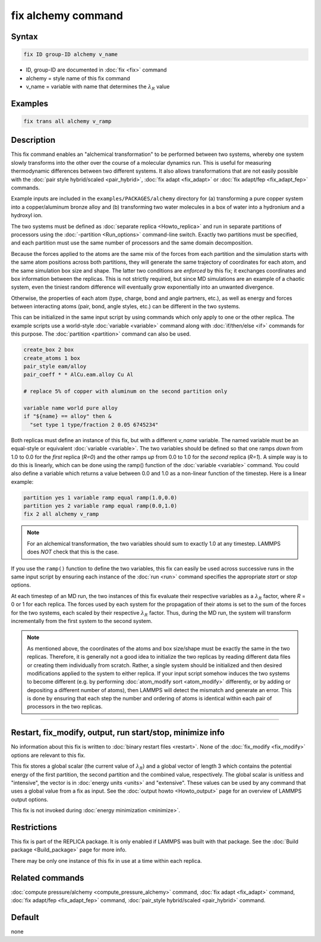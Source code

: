 .. index:: fix alchemy

fix alchemy command
===================

Syntax
""""""

.. code-block:: LAMMPS

   fix ID group-ID alchemy v_name

* ID, group-ID are documented in :doc:`fix <fix>` command
* alchemy = style name of this fix command
* v_name = variable with name that determines the :math:`\lambda_R` value

Examples
""""""""

.. code-block:: LAMMPS

   fix trans all alchemy v_ramp

Description
"""""""""""

.. versionadded:: 28Mar2023

This fix command enables an "alchemical transformation" to be performed
between two systems, whereby one system slowly transforms into the other
over the course of a molecular dynamics run.  This is useful for
measuring thermodynamic differences between two different systems.  It
also allows transformations that are not easily possible with the
:doc:`pair style hybrid/scaled <pair_hybrid>`, :doc:`fix adapt
<fix_adapt>` or :doc:`fix adapt/fep <fix_adapt_fep>` commands.

Example inputs are included in the ``examples/PACKAGES/alchemy``
directory for (a) transforming a pure copper system into a
copper/aluminum bronze alloy and (b) transforming two water molecules
in a box of water into a hydronium and a hydroxyl ion.

The two systems must be defined as :doc:`separate replica
<Howto_replica>` and run in separate partitions of processors using the
:doc:`-partition <Run_options>` command-line switch.  Exactly two
partitions must be specified, and each partition must use the same number
of processors and the same domain decomposition.

Because the forces applied to the atoms are the same mix of the forces
from each partition and the simulation starts with the same atom
positions across both partitions, they will generate the same trajectory
of coordinates for each atom, and the same simulation box size and
shape.  The latter two conditions are *enforced* by this fix; it
exchanges coordinates and box information between the replicas.  This is
not strictly required, but since MD simulations are an example of a
chaotic system, even the tiniest random difference will eventually grow
exponentially into an unwanted divergence.

Otherwise, the properties of each atom (type, charge, bond and angle
partners, etc.), as well as energy and forces between interacting atoms
(pair, bond, angle styles, etc.) can be different in the two systems.

This can be initialized in the same input script by using commands which
only apply to one or the other replica.  The example scripts use a
world-style :doc:`variable <variable>` command along with
:doc:`if/then/else <if>` commands for this purpose.  The
:doc:`partition <partition>` command can also be used.

.. code-block:: LAMMPS

   create_box 2 box
   create_atoms 1 box
   pair_style eam/alloy
   pair_coeff * * AlCu.eam.alloy Cu Al

   # replace 5% of copper with aluminum on the second partition only

   variable name world pure alloy
   if "${name} == alloy" then &
     "set type 1 type/fraction 2 0.05 6745234"

Both replicas must define an instance of this fix, but with a different
*v_name* variable.  The named variable must be an equal-style or
equivalent :doc:`variable <variable>`.  The two variables should be
defined so that one ramps *down* from 1.0 to 0.0 for the *first* replica
(*R=0*) and the other ramps *up* from 0.0 to 1.0 for the *second*
replica (*R=1*).  A simple way is to do this is linearly, which can be
done using the ramp() function of the :doc:`variable <variable>`
command.  You could also define a variable which returns a value between
0.0 and 1.0 as a non-linear function of the timestep.  Here is a linear
example:

.. code-block:: LAMMPS

   partition yes 1 variable ramp equal ramp(1.0,0.0)
   partition yes 2 variable ramp equal ramp(0.0,1.0)
   fix 2 all alchemy v_ramp

.. note::

   For an alchemical transformation, the two variables should sum to
   exactly 1.0 at any timestep.  LAMMPS does *NOT* check that this is
   the case.

If you use the ``ramp()`` function to define the two variables, this fix
can easily be used across successive runs in the same input script by
ensuring each instance of the :doc:`run <run>` command specifies the
appropriate *start* or *stop* options.

At each timestep of an MD run, the two instances of this fix evaluate
their respective variables as a :math:`\lambda_R` factor, where *R* = 0
or 1 for each replica.  The forces used by each system for the
propagation of their atoms is set to the sum of the forces for the two
systems, each scaled by their respective :math:`\lambda_R` factor.  Thus,
during the MD run, the system will transform incrementally from the
first system to the second system.

.. note::

   As mentioned above, the coordinates of the atoms and box size/shape
   must be exactly the same in the two replicas.  Therefore, it is
   generally not a good idea to initialize the two replicas by reading
   different data files or creating them individually from scratch.
   Rather, a single system should be initialized and then desired
   modifications applied to the system to either replica.  If your
   input script somehow induces the two systems to become different
   (e.g. by performing :doc:`atom_modify sort <atom_modify>`
   differently, or by adding or depositing a different number of atoms),
   then LAMMPS will detect the mismatch and generate an error.  This is
   done by ensuring that each step the number and ordering of atoms is
   identical within each pair of processors in the two replicas.

----------

Restart, fix_modify, output, run start/stop, minimize info
"""""""""""""""""""""""""""""""""""""""""""""""""""""""""""

No information about this fix is written to :doc:`binary restart files
<restart>`.  None of the :doc:`fix_modify <fix_modify>` options are
relevant to this fix.

This fix stores a global scalar (the current value of :math:`\lambda_R`)
and a global vector of length 3 which contains the potential energy of
the first partition, the second partition and the combined value,
respectively. The global scalar is unitless and "intensive", the vector
is in :doc:`energy units <units>` and "extensive".  These values can be
used by any command that uses a global value from a fix as input.  See
the :doc:`output howto <Howto_output>` page for an overview of LAMMPS
output options.

This fix is not invoked during :doc:`energy minimization <minimize>`.

Restrictions
""""""""""""

This fix is part of the REPLICA package.  It is only enabled if LAMMPS
was built with that package.  See the :doc:`Build package
<Build_package>` page for more info.

There may be only one instance of this fix in use at a time within
each replica.


Related commands
""""""""""""""""

:doc:`compute pressure/alchemy <compute_pressure_alchemy>` command,
:doc:`fix adapt <fix_adapt>` command, :doc:`fix adapt/fep <fix_adapt_fep>`
command, :doc:`pair_style hybrid/scaled <pair_hybrid>` command.

Default
"""""""

none
